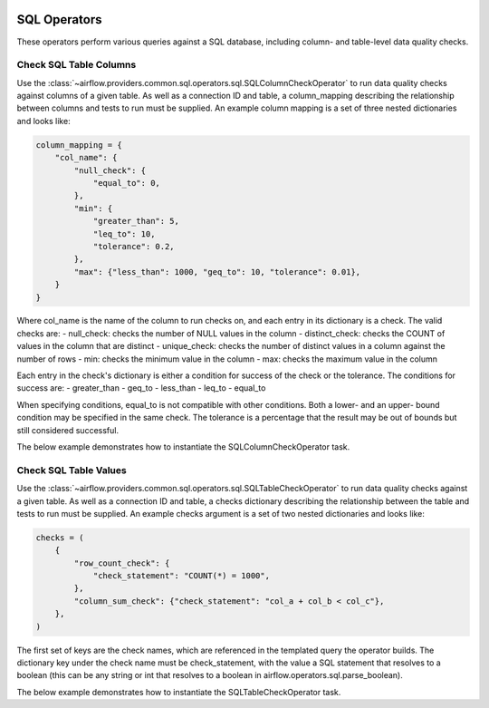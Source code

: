 .. Licensed to the Apache Software Foundation (ASF) under one
    or more contributor license agreements.  See the NOTICE file
    distributed with this work for additional information
    regarding copyright ownership.  The ASF licenses this file
    to you under the Apache License, Version 2.0 (the
    "License"); you may not use this file except in compliance
    with the License.  You may obtain a copy of the License at

 ..   http://www.apache.org/licenses/LICENSE-2.0

 .. Unless required by applicable law or agreed to in writing,
    software distributed under the License is distributed on an
    "AS IS" BASIS, WITHOUT WARRANTIES OR CONDITIONS OF ANY
    KIND, either express or implied.  See the License for the
    specific language governing permissions and limitations
    under the License.

SQL Operators
===================

These operators perform various queries against a SQL database, including
column- and table-level data quality checks.

.. _howto/operator:SQLColumnCheckOperator:

Check SQL Table Columns
~~~~~~~~~~~~~~~~~~~~~~~

Use the :class:`~airflow.providers.common.sql.operators.sql.SQLColumnCheckOperator` to run data quality
checks against columns of a given table. As well as a connection ID and table, a column_mapping
describing the relationship between columns and tests to run must be supplied. An example column
mapping is a set of three nested dictionaries and looks like:

.. code-block:: python

        column_mapping = {
            "col_name": {
                "null_check": {
                    "equal_to": 0,
                },
                "min": {
                    "greater_than": 5,
                    "leq_to": 10,
                    "tolerance": 0.2,
                },
                "max": {"less_than": 1000, "geq_to": 10, "tolerance": 0.01},
            }
        }

Where col_name is the name of the column to run checks on, and each entry in its dictionary is a check.
The valid checks are:
- null_check: checks the number of NULL values in the column
- distinct_check: checks the COUNT of values in the column that are distinct
- unique_check: checks the number of distinct values in a column against the number of rows
- min: checks the minimum value in the column
- max: checks the maximum value in the column

Each entry in the check's dictionary is either a condition for success of the check or the tolerance. The
conditions for success are:
- greater_than
- geq_to
- less_than
- leq_to
- equal_to

When specifying conditions, equal_to is not compatible with other conditions. Both a lower- and an upper-
bound condition may be specified in the same check. The tolerance is a percentage that the result may
be out of bounds but still considered successful.



The below example demonstrates how to instantiate the SQLColumnCheckOperator task.

.. exampleinclude:: /../../airflow/providers/common/sql/example_dags/example_sql_column_table_check.py
    :language: python
    :dedent: 4
    :start-after: [START howto_operator_sql_column_check]
    :end-before: [END howto_operator_sql_column_check]

.. _howto/operator:SQLTableCheckOperator:

Check SQL Table Values
~~~~~~~~~~~~~~~~~~~~~~~

Use the :class:`~airflow.providers.common.sql.operators.sql.SQLTableCheckOperator` to run data quality
checks against a given table. As well as a connection ID and table, a checks dictionary
describing the relationship between the table and tests to run must be supplied. An example
checks argument is a set of two nested dictionaries and looks like:

.. code-block:: python

        checks = (
            {
                "row_count_check": {
                    "check_statement": "COUNT(*) = 1000",
                },
                "column_sum_check": {"check_statement": "col_a + col_b < col_c"},
            },
        )

The first set of keys are the check names, which are referenced in the templated query the operator builds.
The dictionary key under the check name must be check_statement, with the value a SQL statement that
resolves to a boolean (this can be any string or int that resolves to a boolean in
airflow.operators.sql.parse_boolean).

The below example demonstrates how to instantiate the SQLTableCheckOperator task.

.. exampleinclude:: /../../airflow/providers/common/sql/example_dags/example_sql_column_table_check.py
    :language: python
    :dedent: 4
    :start-after: [START howto_operator_sql_table_check]
    :end-before: [END howto_operator_sql_table_check]
